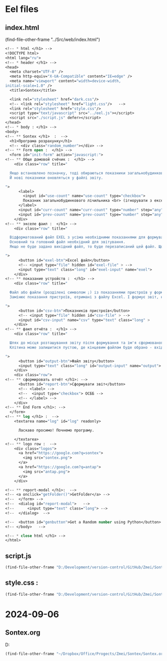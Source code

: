 :PROPERTIES:
:header-args: :tangle no :cmdline arg ; source ../sontex-env/bin/activate
:END:
* Eel files
** index.html
:PROPERTIES:
:header-args: :tangle "../Src/web/index.html" 
:END:
(find-file-other-frame "../Src/web/index.html")
#+begin_src emacs-lisp :results output silent
<!-- * html </h1> -->  
<!DOCTYPE html>  
<html lang="ru">  
<!-- * header </h1> -->  
<head>  
  <meta charset="UTF-8" />  
  <meta http-equiv="X-UA-Compatible" content="IE=edge" />  
  <meta name="viewport" content="width=device-width,  
initial-scale=1.0" />  
  <title>Sontex</title>  

  <link rel="stylesheet" href="dark.css"/>
  <!-- <link rel="stylesheet" href="light.css"/>   -->
  <link rel="stylesheet" href="style.css"/> 
  <script type="text/javascript" src="../eel.js"></script>  
  <script src="./script.js" defer></script>  
</head>  
<!-- * body : </h1> -->
<body>  
<!-- ** Sontex </h1>  :  -->
  <h1>Програма розрахунку</h1>  
  <!-- <div class="random_number"></div> -->
<!-- ** Form open :  </h1> -->
  <form id="init-form" action="javascript:">
<!-- ** Обще домовой счёчик :  </h1> -->
    <div class="row" title="
    
  Якщо встановлено позначку, тоді обираються показники загальнобудинкового лічильника, замість значень з Excel.
  Й нові показники оновляться у файлі звіту.

">
      <label>
        <input id="use-count" name="use-count" type="checkbox">
        Показник загальнобудинкового лічильника <br> (ігнорувати з ексель)
      </label>
      <input id="curr-count" name="curr-count" type="number" step="any" class="short" placeholder="поточний" disabled>
      <input id="prev-count" name="prev-count" type="number" step="any" class="short" placeholder="попередній" disabled>
    </div>
<!-- ** экселе фаил :  </h1> -->
    <div class="row" title="

  Відформатований файл EXEL з усіма необхідними показаннями для формування звіту.
  Основний та головний файл необхідний для звітування.
  Якщо не буде задано вихідний файл, то буде перезаписаний цей файл. Що дозволяє формувати новий звіт за результатами формування попереднього.

">
      <button id="exel-btn">Excel файл</button>  
      <!-- <input type="file" hidden id="exel-file" > -->
      <input type="text" class="long" id="exel-input" name="exel">
    </div>
<!-- ** показание устройств :  </h1> -->
    <div class="row" title="

  Файл або файли (розділені символом ;) із показаннями пристроїв у форматі .csv або .rlv.
  Замінює показання пристроїв, отримані з файлу Excel. І формує звіт, на основі нових показників пристроїв.

">
      <button id="csv-btn">Показників пристроїв</button>  
      <!-- <input type="file" hidden id="csv-file" > -->
      <input id="csv-input" name="csv" type="text" class="long" >
    </div>
<!-- ** фаил отчёта :  </h1> -->
    <div class="row" title="

  Шлях до місця розташування звіту після формування та ім'я сформованого файлу звіту.
  Клітина може залишитися пустою, де кінцевим файлом буде обрано - вхідний. Результат буде оновлено у цьому файлі.

">
      <button id="output-btn">Файл звіту</button>  
      <input type="text" class="long" id="output-input" name="output">
    </div>
    <div class="row">
<!-- ** сформировать отчёт </h1>: -->
      <button id="report-btn">Сформувати звіт</button>  
      <!-- <label> -->
      <!--  <input type="checkbox"> ОСББ -->
      <!-- </label> -->
    </div>
<!-- ** End Form </h1>: -->
  </form>
<!-- ** log </h1> :  -->
    <textarea name="log" id="log" readonly>
      
      Ласкаво просимо! Почнемо програму.

    </textarea>
<!-- ** logo row :  -->
    <div class="logos">
      <a href="https://google.com?q=sontex">
        <img src="sontex.png">
      </a>
      <a href="https://google.com?q=antap">
        <img src="antap.png">
      </a>
    </div>

<!-- ** report-modal </h1>:  -->
<!-- <a onclick="getFolder()">GetFolder</a> -->
<!--  </form> -->
<!--  <dialog id="report-modal">   -->
<!--      <input type="text" class="long"> -->
<!--  </dialog>  -->

<!--  <button id="genbutton">Get a Random number using Python</button>   -->
<!-- </body>   -->

<!-- * close html </h1> -->  
</html>  
#+end_src

** script.js
#+begin_src emacs-lisp :results output silent
(find-file-other-frame "D:/Development/version-control/GitHub/Zmei/Sontex/Src/web/script.js")
#+end_src
** style.css : 
#+begin_src emacs-lisp :results output silent
(find-file-other-frame "D:/Development/version-control/GitHub/Zmei/Sontex/Src/web/style.css")
#+end_src
* 2024-09-06
** Sontex.org
D:\Development\lisp\Dropbox\Office\Progects\Zmei 
#+begin_src emacs-lisp :results output silent
(find-file-other-frame "~/Dropbox/Office/Progects/Zmei/Sontex/Sontex.org")
#+end_src
